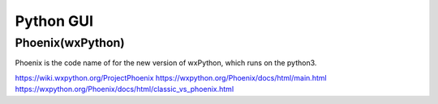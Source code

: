 Python GUI
==========


Phoenix(wxPython)
-----------------

Phoenix is the code name of for the new version of wxPython, which runs on the python3.

https://wiki.wxpython.org/ProjectPhoenix
https://wxpython.org/Phoenix/docs/html/main.html
https://wxpython.org/Phoenix/docs/html/classic_vs_phoenix.html


